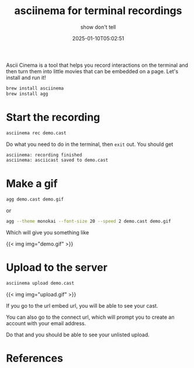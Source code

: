 #+title: asciinema for terminal recordings
#+subtitle: show don't tell
#+tags[]: asciinema cli
#+date: 2025-01-10T05:02:51

Ascii Cinema is a tool that helps you record interactions on the
terminal and then turn them into little movies that can be embedded on
a page. Let's install and run it!

#+begin_src bash
  brew install asciinema
  brew install agg
#+end_src

* Start the recording

#+begin_src bash 
  asciinema rec demo.cast
#+end_src

Do what you need to do in the terminal, then =exit= out.  You should get

#+begin_src bash
  asciinema: recording finished
  asciinema: asciicast saved to demo.cast
#+end_src

* Make a gif

#+begin_src bash
  agg demo.cast demo.gif
#+end_src

or

#+begin_src bash
  agg --theme monokai --font-size 20 --speed 2 demo.cast demo.gif
#+end_src

Which will give you something like

{{< img img="demo.gif" >}}

* Upload to the server

#+begin_src bash
  asciinema upload demo.cast
#+end_src


{{< img img="upload.gif" >}}

If you go to the url embed url, you will be able to see your cast.

You can also go to the connect url, which will prompt you to create an
account with your email address.

Do that and you should be able to see your unlisted upload.




* References
# Local Variables:
# eval: (add-hook 'after-save-hook (lambda ()(org-babel-tangle)) nil t)
# End:
